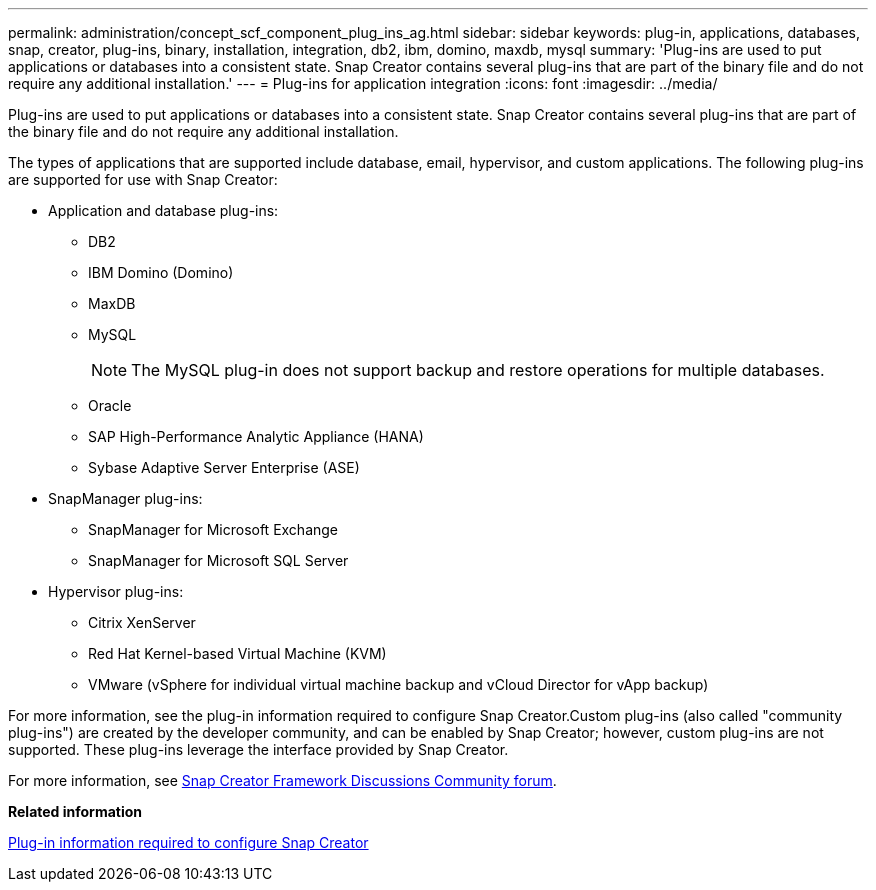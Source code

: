 ---
permalink: administration/concept_scf_component_plug_ins_ag.html
sidebar: sidebar
keywords: plug-in, applications, databases, snap, creator, plug-ins, binary, installation, integration, db2, ibm, domino, maxdb, mysql
summary: 'Plug-ins are used to put applications or databases into a consistent state. Snap Creator contains several plug-ins that are part of the binary file and do not require any additional installation.'
---
= Plug-ins for application integration
:icons: font
:imagesdir: ../media/

[.lead]
Plug-ins are used to put applications or databases into a consistent state. Snap Creator contains several plug-ins that are part of the binary file and do not require any additional installation.

The types of applications that are supported include database, email, hypervisor, and custom applications. The following plug-ins are supported for use with Snap Creator:

* Application and database plug-ins:
 ** DB2
 ** IBM Domino (Domino)
 ** MaxDB
 ** MySQL
+
NOTE: The MySQL plug-in does not support backup and restore operations for multiple databases.

 ** Oracle
 ** SAP High-Performance Analytic Appliance (HANA)
 ** Sybase Adaptive Server Enterprise (ASE)
* SnapManager plug-ins:
 ** SnapManager for Microsoft Exchange
 ** SnapManager for Microsoft SQL Server
* Hypervisor plug-ins:
 ** Citrix XenServer
 ** Red Hat Kernel-based Virtual Machine (KVM)
 ** VMware (vSphere for individual virtual machine backup and vCloud Director for vApp backup)

For more information, see the plug-in information required to configure Snap Creator.Custom plug-ins (also called "community plug-ins") are created by the developer community, and can be enabled by Snap Creator; however, custom plug-ins are not supported. These plug-ins leverage the interface provided by Snap Creator.

For more information, see http://community.netapp.com/t5/Snap-Creator-Framework-Discussions/bd-p/snap-creator-framework-discussions[Snap Creator Framework Discussions Community forum].

*Related information*

xref:reference_information_required_to_configure_snap_creator.adoc[Plug-in information required to configure Snap Creator]
